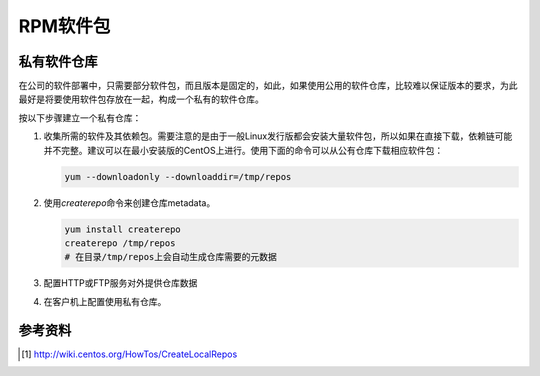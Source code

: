 RPM软件包
***********

私有软件仓库
=============
在公司的软件部署中，只需要部分软件包，而且版本是固定的，如此，如果使用公用的软\
件仓库，比较难以保证版本的要求，为此最好是将要使用软件包存放在一起，构成一个私\
有的软件仓库。

按以下步骤建立一个私有仓库：

1.  收集所需的软件及其依赖包。需要注意的是由于一般Linux发行版都会安装大量软件包\
    ，所以如果在直接下载，依赖链可能并不完整。建议可以在最小安装版的CentOS上进\
    行。使用下面的命令可以从公有仓库下载相应软件包：

    .. code-block:: bash

        yum --downloadonly --downloaddir=/tmp/repos

2.  使用\ `createrepo`\ 命令来创建仓库metadata。

    .. code-block:: bash

        yum install createrepo
        createrepo /tmp/repos
        # 在目录/tmp/repos上会自动生成仓库需要的元数据

3.  配置HTTP或FTP服务对外提供仓库数据
4.  在客户机上配置使用私有仓库。



参考资料
==========
.. [#]  http://wiki.centos.org/HowTos/CreateLocalRepos
